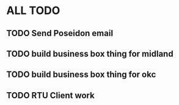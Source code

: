 * ALL TODO
** TODO Send Poseidon email
** TODO build business box thing for midland
** TODO build business box thing for okc
** TODO RTU Client work
